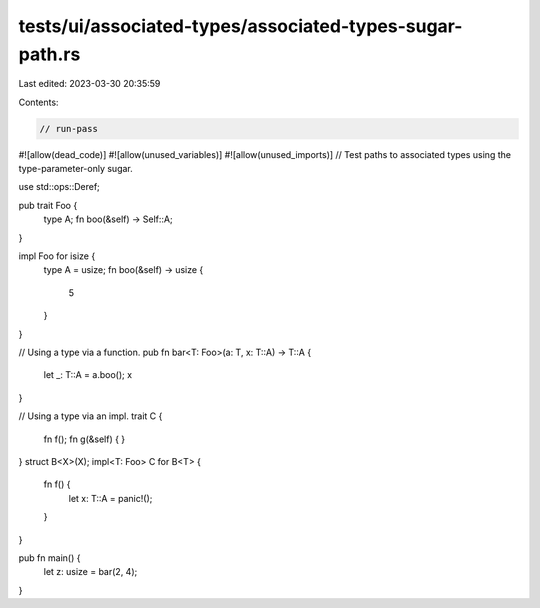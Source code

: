 tests/ui/associated-types/associated-types-sugar-path.rs
========================================================

Last edited: 2023-03-30 20:35:59

Contents:

.. code-block:: rs

    // run-pass
#![allow(dead_code)]
#![allow(unused_variables)]
#![allow(unused_imports)]
// Test paths to associated types using the type-parameter-only sugar.

use std::ops::Deref;

pub trait Foo {
    type A;
    fn boo(&self) -> Self::A;
}

impl Foo for isize {
    type A = usize;
    fn boo(&self) -> usize {
        5
    }
}

// Using a type via a function.
pub fn bar<T: Foo>(a: T, x: T::A) -> T::A {
    let _: T::A = a.boo();
    x
}

// Using a type via an impl.
trait C {
    fn f();
    fn g(&self) { }
}
struct B<X>(X);
impl<T: Foo> C for B<T> {
    fn f() {
        let x: T::A = panic!();
    }
}

pub fn main() {
    let z: usize = bar(2, 4);
}


